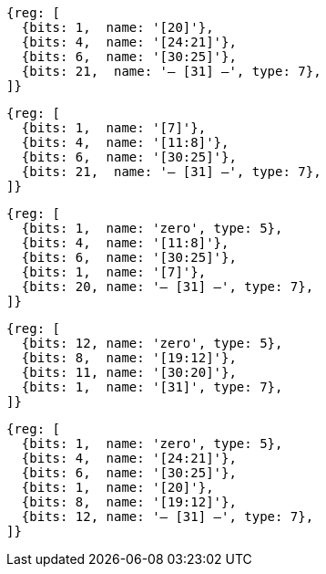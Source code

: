 //### Figure 2.4
//Types of immediate produced by RISC-V instructions. The fields are labeled with the instruction bits used to construct their value. Sign extension always uses inst[31].
//#### I-immediate

[wavedrom, ,svg]
....
{reg: [
  {bits: 1,  name: '[20]'},
  {bits: 4,  name: '[24:21]'},
  {bits: 6,  name: '[30:25]'},
  {bits: 21,  name: '— [31] —', type: 7},
]}
....
//#### S-immediate

[wavedrom, ,svg]
....
{reg: [
  {bits: 1,  name: '[7]'},
  {bits: 4,  name: '[11:8]'},
  {bits: 6,  name: '[30:25]'},
  {bits: 21,  name: '— [31] —', type: 7},
]}
....
//#### B-immediate

[wavedrom, ,svg]
....
{reg: [
  {bits: 1,  name: 'zero', type: 5},
  {bits: 4,  name: '[11:8]'},
  {bits: 6,  name: '[30:25]'},
  {bits: 1,  name: '[7]'},
  {bits: 20, name: '— [31] —', type: 7},
]}
....
//#### U-immediate

[wavedrom, ,svg]
....
{reg: [
  {bits: 12, name: 'zero', type: 5},
  {bits: 8,  name: '[19:12]'},
  {bits: 11, name: '[30:20]'},
  {bits: 1,  name: '[31]', type: 7},
]}
....
//#### J-immediate

[wavedrom, ,svg]
....
{reg: [
  {bits: 1,  name: 'zero', type: 5},
  {bits: 4,  name: '[24:21]'},
  {bits: 6,  name: '[30:25]'},
  {bits: 1,  name: '[20]'},
  {bits: 8,  name: '[19:12]'},
  {bits: 12, name: '— [31] —', type: 7},
]}
....
